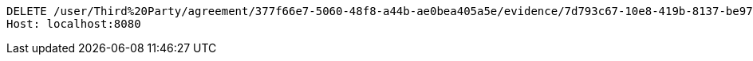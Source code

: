 [source,http,options="nowrap"]
----
DELETE /user/Third%20Party/agreement/377f66e7-5060-48f8-a44b-ae0bea405a5e/evidence/7d793c67-10e8-419b-8137-be9758594184/ HTTP/1.1
Host: localhost:8080

----